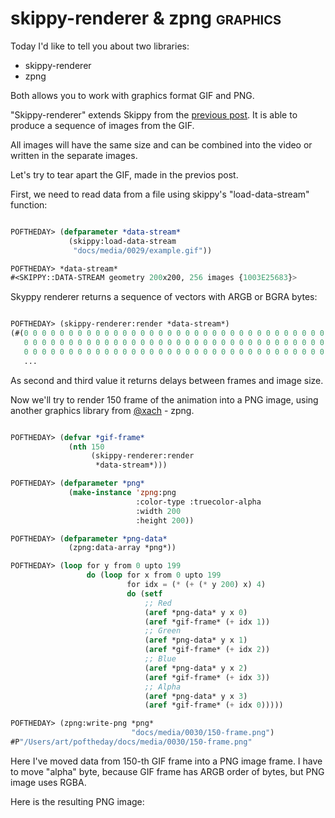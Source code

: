 * skippy-renderer & zpng                                           :graphics:

Today I'd like to tell you about two libraries:

- skippy-renderer
- zpng

Both allows you to work with graphics format GIF and PNG.

"Skippy-renderer" extends Skippy from the [[http://40ants.com/lisp-project-of-the-day/2020/04/0029-skippy.html][previous post]]. It is able to produce
a sequence of images from the GIF.

All images will have the same size and can be combined into the video or
written in the separate images.

Let's try to tear apart the GIF, made in the previos post.

First, we need to read data from a file using skippy's
"load-data-stream" function:

#+BEGIN_SRC lisp

POFTHEDAY> (defparameter *data-stream*
             (skippy:load-data-stream
              "docs/media/0029/example.gif"))

POFTHEDAY> *data-stream*
#<SKIPPY::DATA-STREAM geometry 200x200, 256 images {1003E25683}>

#+END_SRC

Skyppy renderer returns a sequence of vectors with ARGB or BGRA bytes:

#+BEGIN_SRC lisp

POFTHEDAY> (skippy-renderer:render *data-stream*)
(#(0 0 0 0 0 0 0 0 0 0 0 0 0 0 0 0 0 0 0 0 0 0 0 0 0 0 0 0 0 0 0 0 0 0 0 0 0 0
   0 0 0 0 0 0 0 0 0 0 0 0 0 0 0 0 0 0 0 0 0 0 0 0 0 0 0 0 0 0 0 0 0 0 0 0 0 0
   0 0 0 0 0 0 0 0 0 0 0 0 0 0 0 0 0 0 0 0 0 0 0 0 0 0 0 0 0 0 0 0 0 0 0 0 0 0
   ...
   
#+END_SRC

As second and third value it returns delays between frames and image
size.

Now we'll try to render 150 frame of the animation into a PNG image,
using another graphics library from [[https://twitter.com/xach][@xach]] - zpng.

#+BEGIN_SRC lisp

POFTHEDAY> (defvar *gif-frame*
             (nth 150
                  (skippy-renderer:render
                   *data-stream*)))

POFTHEDAY> (defparameter *png*
             (make-instance 'zpng:png
                            :color-type :truecolor-alpha
                            :width 200
                            :height 200))

POFTHEDAY> (defparameter *png-data*
             (zpng:data-array *png*))

POFTHEDAY> (loop for y from 0 upto 199
                 do (loop for x from 0 upto 199
                          for idx = (* (+ (* y 200) x) 4)
                          do (setf
                              ;; Red
                              (aref *png-data* y x 0)
                              (aref *gif-frame* (+ idx 1))
                              ;; Green
                              (aref *png-data* y x 1)
                              (aref *gif-frame* (+ idx 2))
                              ;; Blue
                              (aref *png-data* y x 2)
                              (aref *gif-frame* (+ idx 3))
                              ;; Alpha
                              (aref *png-data* y x 3)
                              (aref *gif-frame* (+ idx 0)))))

POFTHEDAY> (zpng:write-png *png*
                           "docs/media/0030/150-frame.png")
#P"/Users/art/poftheday/docs/media/0030/150-frame.png"
#+END_SRC

Here I've moved data from 150-th GIF frame into a PNG image frame. I
have to move "alpha" byte, because GIF frame has ARGB order of bytes,
but PNG image uses RGBA.

Here is the resulting PNG image:

[[../../media/0030/150-frame.png]]
